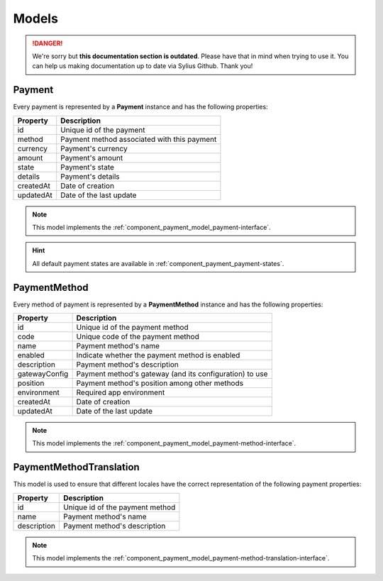 .. rst-class:: outdated

Models
======

.. danger::

   We're sorry but **this documentation section is outdated**. Please have that in mind when trying to use it.
   You can help us making documentation up to date via Sylius Github. Thank you!

.. _component_payment_model_payment:

Payment
-------

Every payment is represented by a **Payment** instance and has the following properties:

+------------+---------------------------------------------+
| Property   | Description                                 |
+============+=============================================+
| id         | Unique id of the payment                    |
+------------+---------------------------------------------+
| method     | Payment method associated with this payment |
+------------+---------------------------------------------+
| currency   | Payment's currency                          |
+------------+---------------------------------------------+
| amount     | Payment's amount                            |
+------------+---------------------------------------------+
| state      | Payment's state                             |
+------------+---------------------------------------------+
| details    | Payment's details                           |
+------------+---------------------------------------------+
| createdAt  | Date of creation                            |
+------------+---------------------------------------------+
| updatedAt  | Date of the last update                     |
+------------+---------------------------------------------+

.. note::
   This model implements the :ref:`component_payment_model_payment-interface`.

.. hint::
   All default payment states are available in :ref:`component_payment_payment-states`.

.. _component_payment_model_payment-method:

PaymentMethod
-------------

Every method of payment is represented by a **PaymentMethod** instance and has the following properties:

+----------------------------+-----------------------------------------------------------------+
| Property                   | Description                                                     |
+============================+=================================================================+
| id                         | Unique id of the payment method                                 |
+----------------------------+-----------------------------------------------------------------+
| code                       | Unique code of the payment method                               |
+----------------------------+-----------------------------------------------------------------+
| name                       | Payment method's name                                           |
+----------------------------+-----------------------------------------------------------------+
| enabled                    | Indicate whether the payment method is enabled                  |
+----------------------------+-----------------------------------------------------------------+
| description                | Payment method's description                                    |
+----------------------------+-----------------------------------------------------------------+
| gatewayConfig              | Payment method's gateway (and its configuration) to use         |
+----------------------------+-----------------------------------------------------------------+
| position                   | Payment method's position among other methods                   |
+----------------------------+-----------------------------------------------------------------+
| environment                | Required app environment                                        |
+----------------------------+-----------------------------------------------------------------+
| createdAt                  | Date of creation                                                |
+----------------------------+-----------------------------------------------------------------+
| updatedAt                  | Date of the last update                                         |
+----------------------------+-----------------------------------------------------------------+

.. note::
   This model implements the :ref:`component_payment_model_payment-method-interface`.

.. _component_payment_model_payment-method-translation:

PaymentMethodTranslation
------------------------

This model is used to ensure that different locales have the
correct representation of the following payment properties:

+-------------+---------------------------------+
| Property    | Description                     |
+=============+=================================+
| id          | Unique id of the payment method |
+-------------+---------------------------------+
| name        | Payment method's name           |
+-------------+---------------------------------+
| description | Payment method's description    |
+-------------+---------------------------------+

.. note::
   This model implements the :ref:`component_payment_model_payment-method-translation-interface`.

